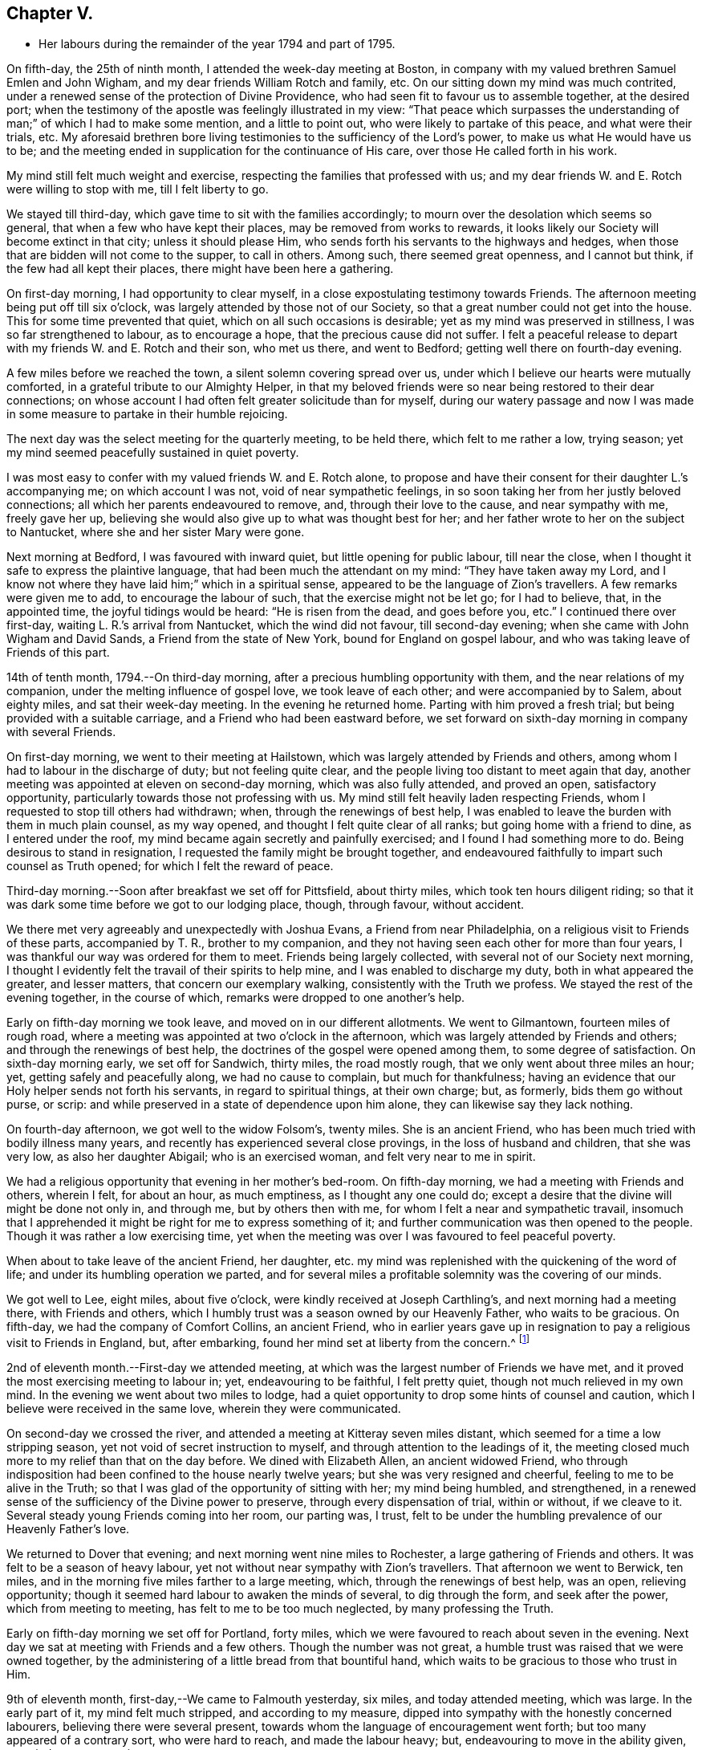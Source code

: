 == Chapter V.

[.chapter-synopsis]
* Her labours during the remainder of the year 1794 and part of 1795.

On fifth-day, the 25th of ninth month, I attended the week-day meeting at Boston,
in company with my valued brethren Samuel Emlen and John Wigham,
and my dear friends William Rotch and family, etc.
On our sitting down my mind was much contrited,
under a renewed sense of the protection of Divine Providence,
who had seen fit to favour us to assemble together, at the desired port;
when the testimony of the apostle was feelingly illustrated in my view:
"`That peace which surpasses the understanding
of man;`" of which I had to make some mention,
and a little to point out, who were likely to partake of this peace,
and what were their trials, etc.
My aforesaid brethren bore living testimonies to the sufficiency of the Lord`'s power,
to make us what He would have us to be;
and the meeting ended in supplication for the continuance of His care,
over those He called forth in his work.

My mind still felt much weight and exercise,
respecting the families that professed with us;
and my dear friends W. and E. Rotch were willing to stop with me,
till I felt liberty to go.

We stayed till third-day, which gave time to sit with the families accordingly;
to mourn over the desolation which seems so general,
that when a few who have kept their places, may be removed from works to rewards,
it looks likely our Society will become extinct in that city;
unless it should please Him, who sends forth his servants to the highways and hedges,
when those that are bidden will not come to the supper, to call in others.
Among such, there seemed great openness, and I cannot but think,
if the few had all kept their places, there might have been here a gathering.

On first-day morning, I had opportunity to clear myself,
in a close expostulating testimony towards Friends.
The afternoon meeting being put off till six o`'clock,
was largely attended by those not of our Society,
so that a great number could not get into the house.
This for some time prevented that quiet, which on all such occasions is desirable;
yet as my mind was preserved in stillness, I was so far strengthened to labour,
as to encourage a hope, that the precious cause did not suffer.
I felt a peaceful release to depart with my friends W. and E. Rotch and their son,
who met us there, and went to Bedford; getting well there on fourth-day evening.

A few miles before we reached the town, a silent solemn covering spread over us,
under which I believe our hearts were mutually comforted,
in a grateful tribute to our Almighty Helper,
in that my beloved friends were so near being restored to their dear connections;
on whose account I had often felt greater solicitude than for myself,
during our watery passage and now I was made in some
measure to partake in their humble rejoicing.

The next day was the select meeting for the quarterly meeting, to be held there,
which felt to me rather a low, trying season;
yet my mind seemed peacefully sustained in quiet poverty.

I was most easy to confer with my valued friends W. and E. Rotch alone,
to propose and have their consent for their daughter L.`'s accompanying me;
on which account I was not, void of near sympathetic feelings,
in so soon taking her from her justly beloved connections;
all which her parents endeavoured to remove, and, through their love to the cause,
and near sympathy with me, freely gave her up,
believing she would also give up to what was thought best for her;
and her father wrote to her on the subject to Nantucket,
where she and her sister Mary were gone.

Next morning at Bedford, I was favoured with inward quiet,
but little opening for public labour, till near the close,
when I thought it safe to express the plaintive language,
that had been much the attendant on my mind: "`They have taken away my Lord,
and I know not where they have laid him;`" which in a spiritual sense,
appeared to be the language of Zion`'s travellers.
A few remarks were given me to add, to encourage the labour of such,
that the exercise might not be let go; for I had to believe, that, in the appointed time,
the joyful tidings would be heard: "`He is risen from the dead, and goes before you,
etc.`"
I continued there over first-day, waiting L. R.`'s arrival from Nantucket,
which the wind did not favour, till second-day evening;
when she came with John Wigham and David Sands, a Friend from the state of New York,
bound for England on gospel labour, and who was taking leave of Friends of this part.

14th of tenth month, 1794.--On third-day morning,
after a precious humbling opportunity with them, and the near relations of my companion,
under the melting influence of gospel love, we took leave of each other;
and were accompanied by to Salem, about eighty miles, and sat their week-day meeting.
In the evening he returned home.
Parting with him proved a fresh trial; but being provided with a suitable carriage,
and a Friend who had been eastward before,
we set forward on sixth-day morning in company with several Friends.

On first-day morning, we went to their meeting at Hailstown,
which was largely attended by Friends and others,
among whom I had to labour in the discharge of duty; but not feeling quite clear,
and the people living too distant to meet again that day,
another meeting was appointed at eleven on second-day morning,
which was also fully attended, and proved an open, satisfactory opportunity,
particularly towards those not professing with us.
My mind still felt heavily laden respecting Friends,
whom I requested to stop till others had withdrawn; when,
through the renewings of best help,
I was enabled to leave the burden with them in much plain counsel, as my way opened,
and thought I felt quite clear of all ranks; but going home with a friend to dine,
as I entered under the roof, my mind became again secretly and painfully exercised;
and I found I had something more to do.
Being desirous to stand in resignation, I requested the family might be brought together,
and endeavoured faithfully to impart such counsel as Truth opened;
for which I felt the reward of peace.

Third-day morning.--Soon after breakfast we set off for Pittsfield, about thirty miles,
which took ten hours diligent riding;
so that it was dark some time before we got to our lodging place, though, through favour,
without accident.

We there met very agreeably and unexpectedly with Joshua Evans,
a Friend from near Philadelphia, on a religious visit to Friends of these parts,
accompanied by T. R., brother to my companion,
and they not having seen each other for more than four years,
I was thankful our way was ordered for them to meet.
Friends being largely collected, with several not of our Society next morning,
I thought I evidently felt the travail of their spirits to help mine,
and I was enabled to discharge my duty, both in what appeared the greater,
and lesser matters, that concern our exemplary walking,
consistently with the Truth we profess.
We stayed the rest of the evening together, in the course of which,
remarks were dropped to one another`'s help.

Early on fifth-day morning we took leave, and moved on in our different allotments.
We went to Gilmantown, fourteen miles of rough road,
where a meeting was appointed at two o`'clock in the afternoon,
which was largely attended by Friends and others; and through the renewings of best help,
the doctrines of the gospel were opened among them, to some degree of satisfaction.
On sixth-day morning early, we set off for Sandwich, thirty miles, the road mostly rough,
that we only went about three miles an hour; yet, getting safely and peacefully along,
we had no cause to complain, but much for thankfulness;
having an evidence that our Holy helper sends not forth his servants,
in regard to spiritual things, at their own charge; but, as formerly,
bids them go without purse, or scrip:
and while preserved in a state of dependence upon him alone,
they can likewise say they lack nothing.

On fourth-day afternoon, we got well to the widow Folsom`'s, twenty miles.
She is an ancient Friend, who has been much tried with bodily illness many years,
and recently has experienced several close provings, in the loss of husband and children,
that she was very low, as also her daughter Abigail; who is an exercised woman,
and felt very near to me in spirit.

We had a religious opportunity that evening in her mother`'s bed-room.
On fifth-day morning, we had a meeting with Friends and others, wherein I felt,
for about an hour, as much emptiness, as I thought any one could do;
except a desire that the divine will might be done not only in, and through me,
but by others then with me, for whom I felt a near and sympathetic travail,
insomuch that I apprehended it might be right for me to express something of it;
and further communication was then opened to the people.
Though it was rather a low exercising time,
yet when the meeting was over I was favoured to feel peaceful poverty.

When about to take leave of the ancient Friend, her daughter,
etc. my mind was replenished with the quickening of the word of life;
and under its humbling operation we parted,
and for several miles a profitable solemnity was the covering of our minds.

We got well to Lee, eight miles, about five o`'clock,
were kindly received at Joseph Carthling`'s, and next morning had a meeting there,
with Friends and others, which I humbly trust was a season owned by our Heavenly Father,
who waits to be gracious.
On fifth-day, we had the company of Comfort Collins, an ancient Friend,
who in earlier years gave up in resignation to
pay a religious visit to Friends in England,
but, after embarking, found her mind set at liberty from the concern.^
footnote:[It is related of Comfort Collins, that about the year 1760,
she embarked with Sarah Barney, of Nantucket,
to pay a religious visit to Friends in Europe.
When they had been a while at sea, she pleasantly told her companion,
she believed the will was taken for the deed.
"`How is that,`" said the Friend, "`we are now on our way.`"
"`No matter,`" replied Comfort, "`keep this to yourself and we shall see.`"
Soon after the vessel sprang a leak, the captain thought it best to return,
and they were set on shore.]

2nd of eleventh month.--First-day we attended meeting,
at which was the largest number of Friends we have met,
and it proved the most exercising meeting to labour in; yet, endeavouring to be faithful,
I felt pretty quiet, though not much relieved in my own mind.
In the evening we went about two miles to lodge,
had a quiet opportunity to drop some hints of counsel and caution,
which I believe were received in the same love, wherein they were communicated.

On second-day we crossed the river,
and attended a meeting at Kitteray seven miles distant,
which seemed for a time a low stripping season,
yet not void of secret instruction to myself,
and through attention to the leadings of it,
the meeting closed much more to my relief than that on the day before.
We dined with Elizabeth Allen, an ancient widowed Friend,
who through indisposition had been confined to the house nearly twelve years;
but she was very resigned and cheerful, feeling to me to be alive in the Truth;
so that I was glad of the opportunity of sitting with her; my mind being humbled,
and strengthened, in a renewed sense of the sufficiency of the Divine power to preserve,
through every dispensation of trial, within or without, if we cleave to it.
Several steady young Friends coming into her room, our parting was, I trust,
felt to be under the humbling prevalence of our Heavenly Father`'s love.

We returned to Dover that evening; and next morning went nine miles to Rochester,
a large gathering of Friends and others.
It was felt to be a season of heavy labour,
yet not without near sympathy with Zion`'s travellers.
That afternoon we went to Berwick, ten miles,
and in the morning five miles farther to a large meeting, which,
through the renewings of best help, was an open, relieving opportunity;
though it seemed hard labour to awaken the minds of several, to dig through the form,
and seek after the power, which from meeting to meeting,
has felt to me to be too much neglected, by many professing the Truth.

Early on fifth-day morning we set off for Portland, forty miles,
which we were favoured to reach about seven in the evening.
Next day we sat at meeting with Friends and a few others.
Though the number was not great, a humble trust was raised that we were owned together,
by the administering of a little bread from that bountiful hand,
which waits to be gracious to those who trust in Him.

9th of eleventh month, first-day,--We came to Falmouth yesterday, six miles,
and today attended meeting, which was large.
In the early part of it, my mind felt much stripped, and according to my measure,
dipped into sympathy with the honestly concerned labourers,
believing there were several present,
towards whom the language of encouragement went forth;
but too many appeared of a contrary sort, who were hard to reach,
and made the labour heavy; but, endeavouring to move in the ability given,
my mind was pretty quiet.

On consulting with Friends about our further movements,
several different ways being proposed, which I had not before heard mentioned,
I seemed a little confused, so that I could see no way,
but was instructed in the fresh remembrance of these expressions of Scripture:
"`In returning and rest shall you be saved;
in quietness and in confidence shall be your strength.`"

I was thankful and felt favoured with quietude,
the way opening again for our going as had been before proposed.
In the evening, several Friends being present, with John Winslow and his wife,
at whose house we lodged, under the covering of solemnity,
the acknowledgement of the royal Psalmist was impressively opened in my view:
"`Great peace have they that love your law,
etc.`" which I had to make mention of with some addition;
and trust it was a humbling season to most present.
Soon after my dear companion and I retired to bed,
fully satisfied our stopping there was right.

Second-day morning.--We set forward for Lymington, twenty miles;
dined at a Friend`'s house, who has lately joined the Society by convincement,
had a religious opportunity in the family; and then proceeded on our way,
but the road so extremely rough, it was dark before we arrived at Lewistown.
We had a meeting on fifth-day,
with a few members of our Society scattered in the wilderness, and several others.

Though they appeared a poor company indeed, as to the outward,
had a poor place to meet in, and it was a very cold snowy morning; yet divine compassion,
owning the opportunity, abundantly made up for all these trials.
In the afternoon we went to Green, twelve miles of very difficult road, among rocks,
wood and snow; the latter covering some deep sloughs we had to plunge through,
rendered it hazardous; but we were favoured to get safe;
and though our trials did not end with the journey,
were strengthened to bear them pretty cheerfully.

16th of eleventh month, first-day.--We rode two miles to meeting, through the woods,
and over a high mountain, but we met with no accident.
A few newly convinced Friends belonging to this meeting,
and a considerable number not of our Society also attended.
I felt much weight to attend my mind, and thought for about an hour,
no one there could feel more unfruitful than myself.
Then life seemed gently to move, I stood up,
and through steady attention to farther openings, and the renewings of best help,
it became an instructive opportunity.
In the evening, we had a sitting with a few of the Friends,
to whom I felt much love and sympathy, and a strong solicitude for their preservation,
under the direction of the holy Shepherd.

This was the first log-house in which we slept,
and so open that we could see the moon and stars.
Soon after sunrise on second-day morning, we resumed our woody travel.
The snow being about six inches deep, made the track difficult for some miles;
but the road becoming more open, we got fast along and reached Winthrop at ten o`'clock,
eighteen miles.

A meeting there in the evening, was a time of exercising labour.
On third-day we proceeded to Vassalborough, twenty miles.
The next day at their monthly meeting, my mind was humbled and renewedly strengthened,
under an undoubted evidence,
that the Father of the family had not forgotten to be gracious,
to his humble depending children.
I found it my duty to bear testimony thereunto,
and believe it was a time of consolation to some secretly tried minds in that place.

On fifth-day we went to Fairfield, sixteen miles,
and were kindly received at Harper Bowerman`'s, where we lodged,
and were comfortably accommodated; but in the night a great storm of wind arose,
with heavy rain, which beat upon us so that we had to rise,
and move our bed to another part of the room, but I don`'t know that we took any cold.
During the storm,
my mind was much dipped into sympathy with those on the
sea in grateful remembrance of our preservation,
when in a like situation.
We found on our return, trees both great and small, blown down across the road,
yet were favoured to meet with no accident.

23rd of eleventh month, first-day.--Public notice had been given of the meeting,
and many not of our Society attended.
Through the fresh extendings of best help, the doctrines of the gospel were opened,
and I trust well received by many.
At the close I requested a meeting in the afternoon,
particularly of the young people among Friends, which was fully attended by such,
and various others; and under the prevalence of our Heavenly Father`'s love,
there was I trust a renewed visitation to many tender minds then present.

On second-day morning before sunrise, we left our lodgings, crossed the river,
which was very full of ice, in a canoe,
and after about ten miles of very rough road through the woods, came to the Ponds,
where a few convinced Friends lived.
Many not of our Society attended the meeting appointed there,
and through the regard of our Heavenly Father,
who is pleased to visit his workmanship in the most remote corners,
it proved an open time to preach the gospel;
for which my soul desired to render the tribute of praise to Him,
the God of all grace and consolation, for his manifold mercies to the children of men.

We were favoured to get safe back to R. H.`'s,
who accompanied us in the evening to pay a visit to a woman Friend,
apparently in a declining state of health, with whom we had a religious opportunity;
encouraging to a humble confidence in the sufficiency of divine power,
to bring about his own blessed design,
in the administration of such dispensations as in his unerring wisdom he may see fit.

On sixth-day morning, we left Vassalborough, for Pownalborough, twenty-six miles,
part of it a very hilly rough road, yet got well to George Ramsdell`'s about five o`'clock,
the only Friend`'s family thereabouts,
with whom we had a religious opportunity that evening.

Before sunrise on seventh-day, we set forward for Bread Cove, thirty-eight miles.
We had a river to cross, the day also was very cold,
and great part of the road in the woods was so exceedingly difficult,
that sometimes we could not go more than two miles an hour.
This made it more trying to us than any day before; but Moses Sleeper from Vassalborough,
who was with us, and well acquainted with every track,
encouraged us to hope we should get safely along, which we did,
arriving at the Friend`'s house before dark, without any material accident.

The ground being hollow in many places, occasioned by the frost,
it broke under the hind feet of the horse I was upon, and threw him down;
I fell backwards on the ground, and John Robinson, the Friend before me,
on the other side; yet, through Divine favour,
neither we nor the beast received any hurt.

A meeting was appointed next day at two in the afternoon,
which was fully attended by those not of our Society; and after a season of stripping,
and poverty of spirit, a little life arose,
and though it was a time rather of labouring in, than preaching the gospel,
my mind was favoured to feel a peaceful release.

After meeting, a German being very desirous we should call at his house,
whose wife also appeared kindly disposed, we took some refreshment with them;
and some of their neighbours coming in sat down quietly with us.
In the renewings of gospel love, I had a few hints to communicate,
by way of encouragement to their minds, who felt to me to be seekers after Truth.
We then returned to our lodgings at Isaac Lincoln`'s,
who came into the Society by convincement, and is the only member of it there.
His wife and family were as kind to us as any Friends we had been with.
This being the farthest part of our travel eastward, we set forward on sixth-day morning,
and got to Arnold`'s ferry, thirty-eight miles.
On seventh-day as soon as we could see, we crossed it, and went to Bath, five miles,
where are a few convinced Friends, but no meeting is kept.

30th of eleventh month,
first-day.-- The meeting was fully attended by those of other societies,
and through the renewings of best help, was in some degree a satisfactory opportunity,
but I believe would have been more so,
if the slow gathering of the people had not interrupted silent worship.

Third-day.--We visited a Friend who appeared to be drawing near the solemn close of life,
likely to leave a wife, and flock of young children;
yet his mind seemed preserved in much quietude,
and ours were drawn into near sympathy with them: I was glad we went.
In the evening Friends came from various parts to attend the quarterly meeting,
among whom was David Sands,
who about ten years ago spent much time in this eastern country,
and was made instrumental in the divine hand,
to convince many of the inhabitants of the principle of Truth;
and though then under extreme outward difficulties and trial,
it appeared rather a time of rejoicing, that Truth gained ground; but,
in the course of this journey, his soul has been made sorrowful,
which he expressed in much brokenness; finding many have left their first love,
and others settled down, more in the form than in the power, of pure undefiled religion.
His sense of these things, was somewhat encouraging to me,
having secretly mourned from place to place, under the feeling thereof.
The number of professors among us is very considerable in these parts:
the yearly meeting had given liberty for the quarterly meeting to be divided,
and low as things seemed, it appeared to be the pointing of best wisdom;
and through renewed condescension,
I hope proved a time of close searching to many on their own accounts,
as well as through the line of ministry;
uniting to strengthen a solemn inquiry into the state of our minds, in a general manner,
and whether we are grateful receivers of the manifold mercies of our Heavenly Father.
I trust it was a season that will not soon be forgotten.

The several meetings held three days,
and from and to our lodgings took eighteen miles riding.
On seventh-day morning, we took a tender leave of the family we had lodged with,
and in company with many Friends, returned to Falmouth twenty-eight miles.

First-day, 7th of twelfth month.--We went to Portland.
When there before, I felt my mind secretly touched with gospel love to the inhabitants,
which increased so that I requested a religious opportunity.
It was held in the town-hall, and more fully attended than I had expected,
supposing many would be strict in going to their own places of worship on that day.
Help being near to open counsel, the opportunity appeared satisfactory to Friends,
and a humble trust was revived in my own mind, that the cause did not suffer.
At the close of this meeting there was much inquiry,
if there would not be another in the evening;
but I was thankful to feel peacefully released;
and having but just time to get to the quarterly meeting at Dover,
we proceeded sixteen miles that evening.
We were accompanied by Jacob Mott, Joseph Harris, and +++______+++,
who were part of a committee, appointed by the yearly meeting,
to sit with Friends in these parts,
and to feel with them respecting the division of their quarterly meeting.

On second-day, we went to Paul Rogers`'s, twenty three miles;
and on third-day in our way to Dover,
breakfasted with our valued friend Mehetabel Jenkins, who, some years ago,
paid a religious visit to Friends in Europe.

On fourth-day we attended the select quarterly meeting for Dover,
where I again met our valued friend David Sands,
who had the most close searching labour in the line of gospel ministry, I ever witnessed;
yet the evidence of Truth left no doubt there was cause for it;
and it greatly tended to relieve my mind from a load of secret exercise,
that had attended it from place to place.
In the quarterly meeting at large, attended by Friends and others,
there seemed but little channel for communication, though I felt much exercise of spirit;
and a sentiment was revived, that the more select our meetings for worship are kept,
previous to those for discipline, the more the way is open,
to point out the situation of things among ourselves;
and it felt to me to be obstructed at that season.

When separated, my mind was dipped into sympathy with women Friends,
and made willing to encourage and instruct them, as far as lay in my power;
for though their number was considerable,
and there were several well-minded Friends present;
yet there seemed little exertion for right order
in transacting the affairs of the church.
Meeting was adjourned to next day, when David Sands was engaged to come in,
and bear a lively testimony to the state of things,
so entirely corresponding with my feelings, that I could say in truth,
he was indeed a fellow-helper in the Lord.
Parting with many Friends in much tenderness, we returned to our lodgings,
where several were collected; further religious labour opened,
and our minds were preserved under profitable exercise, till we retired to rest.

Seventh-day morning.--We went early to breakfast with a Friend`'s family,
one mile and a half distant from where we had lodged before;
for I apprehended a little debt was left unpaid; and best help being renewed,
I believe it will be safe to say, it was a humbling, satisfactory opportunity.
Returning to our lodgings, we found David Sands and several others.
Under the influence of our Heavenly Father`'s love, we had a solemn parting,
likely to be a final one to several; but if, as was expressed,
we are favoured to keep our habitations in the Truth,
so as to meet in an enduring inheritance, all will be well,
and the pain of separation be felt no more.
Dear +++______+++, having the care of us, we proceeded to Seabrook, twenty-four miles.

14th of twelfth month, first-day.--Attended meeting,
a large gathering of Friends and others.
My mind being stripped of all former clothing for religious labour,
the prospect of sitting among them was humbling.
Early did I feel there were dark, opposing spirits in the meeting;
but patiently seeking for the renewings of holy help,
my mind became raised above all fear, within or without,
and I humbly trust counsel was opened,
and strength afforded to communicate it to the people in the wisdom of Truth.
The meeting was quiet, and ended under a solemn covering.

After an opportunity among a few Friends at our lodgings,
wherein encouragement was handed to the faithful labourers,
we went to Amesbury seven miles; the next day we had a meeting at Newtown, seven miles,
fully attended, but long in gathering; which made the labour more exercising;
yet it concluded to some relief and satisfaction.
We dined with a Friend who had lately lost her husband, to whom and a few other Friends,
religious labour was extended.
Parting in tenderness, we returned to Amesbury, seven miles,
had a meeting there on third-day, a time of close labour,
being dipped into several states, yet relievingly so,
and my mind was favoured to feel quiet poverty.

We went eight miles to breakfast on fourth-day morning, to a family,
part of whom had deviated much from the principle of Truth:
some solemn warnings went forth; also the language of encouragement,
to such as had not departed from the faith.
We returned two miles to meeting, which was a trying season indeed;
but little relief was obtained in either silent or public labour.
We got that evening to Salem, twenty-four miles;
and next morning a meeting with Friends tended more to relief, than a similar one,
in our going eastward.
At the close,
I felt an impression to have one for those not of our Society in the evening,
which was fully attended, and through divine regard, proved an open satisfactory time.
On sixth-day we went to Lynn, seven miles.

21st of twelfth month,
first-day.--We attended the largest particular meeting we had been at during the journey;
a time of close searching labour among some superficial professors,
who thought more highly of themselves than they ought to think;
but encouragement and consolation flowed freely to the humble depending children,
among whom there is a considerable number of hopeful young people.

In the evening we stepped into several Friends`' families,
where further religious labour opened;
also a tender salutation at our lodgings before we parted.
On second-day we called to visit a Friend who was ill, in our way to Boston,
twelve miles, where a meeting was appointed in the evening, for the black people,
which was fully attended by them and many others.
The silence was remarkably solemn;
my mind was humbled in thankfulness to the blessed Author of all good,
that the bonds of that oppressed people, the enslaved Africans,
are in those parts so fully broken: they have now equal liberty with others.
Tender counsel and caution were opened,
and a grateful sense thereof was expressed at the close, by several of them,
who came to take leave of me.

On third-day morning we proceeded to Pembroke, twenty-five miles;
next day we attended the week-day meeting, which having sat the usual time in silence,
I felt liberty to express my expectation that it would have concluded so;
but a few remarks opened of counsel and encouragement, to Friends then present,
some of whom, I believed to be sincerely exercised members in the church;
with whom I felt near sympathy; the pure life appeared to me much oppressed by others.
Rode six miles before, and seventeen after meeting, on our way to Bedford,
and lodged at an inn.
We rose early, and got to a meeting at Longplain, fifteen miles;
afterwards visited a widowed Friend and her children,
who were detained at home with sickness; and had a tendering satisfactory opportunity.

On fourth-day we reached Bedford, and found the relatives of my dear companions,
generally favoured with health; my own mind being covered with peaceful quiet,
claimed renewed thankfulness to the great Preserver, who had mercifully cared for us,
both in perils by sea, and in the wilderness.
I here met my beloved friend Rebecca Wright from New Jersey,
with whom I had travelled nearly three years in England, in her gospel labours.
Our now meeting again at so great a distance, was attended with humbling,
but I trust not unprofitable feelings.

28th of twelfth month,
first-day.--Having had previous apprehensions of
visiting the families of Friends belonging to Bedford,
I mentioned it at the close of the morning meeting; and it being united with,
James Davis, a minister in good unity, was free to accompany me;
as was also dear Rebecca Wright.
We sat in two families that evening; and by that day week got through the whole,
in number nearly fifty.
Through the extension of divine regard, my mind felt peacefully relieved;
and after returning to our lodging, our valued friend and helper, James Davis,
was drawn forth in solemn supplication,
and grateful acknowledgement to our Heavenly Father.

6th of first month, 1795.--On third-day morning, James Davis, Rebecca Wright, and myself,
with two other Friends, went to attend a quarterly meeting for Rhode Island,
held at Somerset, near Swansea.
The select meeting began at eleven next morning, which felt to me a low season,
as did the succeeding meetings; for though largely attended by numbers,
the life of Truth seemed in an oppressed state from various causes;
some of which appeared very conspicuous,
and were well observed by my valued friend and brother in gospel fellowship, John Wigham,
whom we met there, and who had visited many of the families belonging thereto.

This being the quarterly meeting to which our truly valued friend, Job Scott, belonged,
the account from Friends in Ireland of the close of his gospel labours,
and removal from works to rewards, was read therein.
I was secretly ready to marvel,
that the revival of his memory seemed so little to affect me,
when I recollected what a struggle my very nature suffered, in my own habitation,
when I heard of his death; but being at this time dipped into a mournful sense,
of what such deeply exercised travellers have to pass through in their pilgrimage here,
I was ready to congratulate his peaceful release;
having no doubt of his being numbered among those who die in the Lord,
and enter into his rest.

On our return to Bedford, I found letters from my endeared friends W. and E. Rotch,
who were anxiously expecting us at Nantucket;
the season of the year being much farther advanced, than usually admits of navigation;
but the mildness of it had remarkably favoured our getting along hitherto.
For this, and every other mark of divine regard in things spiritual and temporal,
my soul humbly craves to be preserved in a reverent, thankful sense.

11th of first month, first-day.
Was favoured to sit two open meetings with Friends, and one appointed in the evening,
for those who had frequently attended our religious meetings,
yet not joined in membership.
Many others of several descriptions came in.
The opportunity was owned by divine regard;
and strength was renewed to labour among them; after which,
my mind was fully at liberty to leave Friends here for the present.

On the 14th, parting with the family of +++_______+++ and other Friends, in much nearness,
Rebecca Wright, L. R. and myself, sailed for Nantucket, sixty miles,
about nine in the morning,
and made two-thirds of our passage in little more than four hours; when the wind changed,
so that, with frequent tacking, it was midnight before we reached.
The night being very dark, it required great care and skill in the captain,
to escape the rocks and sands; but our minds were preserved in much quiet,
and we had cause to esteem it a favour from kind providence that we got safe;
for before morning a heavy storm came on.
Our endeared friends W. and E. Rotch had been anxious for our arrival,
and were much relieved by it.

Next morning R. Wright being unwell, I went to their week-day meeting without her,
and though small, by reason of the continuation of the storm, I was glad I was there;
feeling a peaceful evidence that I was in my place,
and come in the right time to the island.

On first-day following, about the close of the meeting,
I informed Friends of my prospect of a religious visit to their families;
but knowing my valued fellow-labourer John Wigham had felt the like impression,
I was most easy to wait till I could hear from him;
which contrary winds prevented for nearly two weeks,
during which time I sat nine meetings,
and was in some of them rather more opened in public labour than usual,
when such a prospect has been before me; but beginning to feel my prospect very heavy,
and my faith ready to fail respecting J. Wigham`'s coming,
and Rebecca Wright apprehending she was not called to that labour,
and that her health was unequal to it,
I told her I believed I must be resigned to enter into it alone.
I tried to keep quiet, and John Wigham came by the first packet in two days.
We began the family visit, accompanied by our friend William Rotch;
R+++.+++ M. right also going with us to a few families,
and my valued friend E. Rotch or uniting therein; as it always has been my desire,
to have in company a Friend or two belonging to the meeting,
that were ensamples to the flock.

In the south meeting were about two hundred and twenty families.
We then went to the north meeting, accompanied by Jethro Mitchell, and Sarah Barney,
two valuable Friends in the station of elders.
In that meeting, were about one hundred and thirteen families.
Feeling clear of Friends, my mind was turned to those not of our own Society,
and we had a public meeting on first-day afternoon, which was a time of close labour;
the minds of the people appearing, in a general way,
much strangers to the principle of Truth in themselves;
yet through merciful regard I was somewhat relieved by the opportunity.
We also attended the select and both monthly meetings, previous to the quarterly meeting,
and had a public one appointed at the south meetinghouse,
for those in the seafaring line, (of whom there is a great number) and the black people.
Through divine regard it proved an open, satisfactory opportunity.
My mind now felt fully at liberty to leave the island, but the wind being contrary,
we stayed over first-day, which was not unpleasant; for I was glad to feel,
the more I was among Friends, the more I loved them.

That evening we had an opportunity of sitting
with a widowed Friend and her surviving children,
who had that day buried her eldest daughter, a very comely young woman, who,
about eleven months before, contrary to her mother`'s and friends`' advice,
had gone out in marriage with one not of our Society.
When so ill that her dissolution appeared near, she requested to see me,
if I was free to go.
My dear friend E. Rotch accompanying me, we went, and sat by her;
an affecting time indeed it was; her near relations were in great distress,
and her own was almost insupportable, begging earnestly in a plaintive language,
that seemed almost to pierce my soul, for a little longer time,
that she might be favoured to feel a hope of reconciliation to the Almighty,
and to her friends; saying, she was afraid she had been deceived,
in thinking she had a right to choose for herself, in the step she had taken.

I could say very little, but recommended to her and those about her,
as much stillness and inward retirement as they could attain,
and to seek the Father and fountain of all sure mercies;
feeling little or no evidence respecting her life or death,
acceptance or rejection by the Lord; yet I expressed a hope,
that a little longer time would be given,
remembering the compassion of Christ to the thief on the cross.
This proved to be the case; during which time,
my mind was brought under an unusual travail, both by day and night, on her account.

When I went to see her again, she lay very quiet, though in great bodily pain,
and seemed to have a ray of hope; saying, all she could endure while she lived,
she desired to bear with patience,
if her time might be lengthened until her peace was more fully made.
While sitting with her, I was not afraid to believe, or mention, the evidence vouchsafed,
that there was mercy for her with the Lord; at which she seemed much tendered.

On seeing her again, she had in the interim undergone much painful conflict;
and going in with L. R. a few hours before her close,
one of her sisters thought her in a quiet sleep, but on going to her,
I found it was the sleep of death, which took place in about three hours.
Nothing that could be said would then affect her,
but a passage of Scripture rising again with life, which had opened livingly in my view,
when sitting by her on a former visit, though not then to make mention of,
I believed I was now commissioned to drop it: "`Comfort you,
comfort you my people,`" etc.; for I had a firm belief,
"`her warfare`" was "`accomplished,`" which was matter of much
consolation to her afflicted mother and relatives;
yet I had strongly to recommend to the younger part of the family,
that the deeply affecting, and instructive lesson, might not be forgotten,
but remembered like "`the wormwood and the gall`" to the humbling of their souls,
which I thankfully hope will be the case with some of them at least.

My endeared friend Rebecca Wright, stayed seven weeks with me,
under the bonds of near uniting love; and when she was at liberty to return home,
at the time of parting, was drawn forth in solemn supplication,
for the preservation of those she left behind; particularly for the family we were in,
and for us who were sojourners in a strange land.

24th of third month.
On third-day, after an affecting parting with some of my dear friends,
we left the island, in company with John Wigham and several other Friends,
to attend the quarterly meeting at Sandwich,
and after a fine passage of four hours and a quarter, landed at Woodshole, forty miles,
where our carriage was sent from Bedford.
With dear L. R. we went to a meeting appointed at Falmouth, her dear father,
attending us, not only taking care of driving the wagon, but being like Urbane,
"`a fellow helper in the Lord.`"
Many not of our Society attended, and through the renewing of best help,
it was an open satisfactory opportunity.
In the afternoon we rode fifteen miles to Sandwich.

On sixth-day, the select quarterly meeting was held to some degree of satisfaction,
mostly composed of aged Friends.
I was afresh confirmed in what I felt,
in the first select meeting I sat with Friends here, that those meetings suffer loss,
by Friends not enough looking at the right anointing, and qualification in individuals,
to bring such forward, before so far advanced in years, when they might be more lively,
and fit for religious usefulness.
The weather was remarkably fine on our coming to this place,
and the sun shone very bright in the evening, yet before morning a great fall of snow,
drifted by the violence of the wind,
rendered it almost impracticable to get to the meetinghouse; that only a few met,
and adjourned the quarterly meeting till seventh-day,
which was then attended with difficulty,
and many that lodged at a distance did not get to it; yet the business was got through.

29th of third month.
On first-day was a large public meeting,
in which several Friends had to labour in the gospel, but not an open,
or relieving time to me.
We went that evening with Joseph Cloud and John Wigham, a few miles towards Barnstable,
where a public meeting was held next day in the courthouse, wherein J. Wigham,
whose mind was impressed with the concern, had to preach the gospel.

After dining at an inn we went to a little fishing place, called Bass river,
and had a meeting there that evening, in which my valued brethren,
Joseph Cloud and John Wigham had an open time in gospel labour.
Next morning we went five miles to a meeting at Yarmouth,
which was attended by Friends and others, and was a relieving opportunity to my mind;
in the afternoon to Scorton ten miles; next day to Paul Wing`'s,
where we had a religious sitting in the evening.
Encouragement was handed to those that love Truth,
of which number were several both of the younger and elder rank:
their children appear to be hopeful plants.

At Longplain monthly meeting on sixth-day,
an acknowledgement was presented from a Friend,
who for many years (before the American war) had stood in the station of a minister, but,
through unwatchfulness at that time, giving way to a party spirit,
got disunited from Friends, and several others with him,
who had kept up a separate meeting; but now, in his advanced age,
he appeared uneasy with the practice, condemned the cause,
and earnestly entreated Friends to receive him into membership, which, from my feelings,
I was willing to hope would be complied with.
That evening we went to New Bedford, ten miles,
to which place the prospect of returning has always looked pleasant,
since my first going there;
and I believe mutually so to my beloved friends in that place.

5th of fourth month, first-day.--The forenoon meeting was to me a humbling,
relieving opportunity: my heart was enlarged and my tongue loosened to preach the gospel,
that I could truly acknowledge times and seasons were in the hand of the Lord;
remembering several, in which I had sat among Friends there,
when the heavens seemed as brass, and the earth as iron.
In the evening, we had a meeting at Acushnet, head of Bedford river,
which I felt liberty to have appointed at three o`'clock,
at which time the Presbyterian meeting was gathering, about a stone`'s cast from ours.
I rather expected we should have a small company; but,
as that had appeared the right time, I felt easy.
Contrary to apprehension the house was soon filled, and when settled,
I felt gospel authority to stand up, and had an open relieving time.
My valued friend W. Rotch, his son and wife, and several others in company,
returned to Bedford in the evening.

On third-day we went to Newtown, five miles, where was a large meeting of professors,
and a few not of our Society.
A painful sense of lukewarmness and formality, caused heavy labour indeed;
which was not very different next day at Aponaganset, six miles.
We went that evening to Acoaxet, ten miles; and on fifth-day morning,
had a meeting there, largely attended, and rather an Open time;
as was also one in the afternoon at Center.
On sixth-day at Little Compton, the meetinghouse was very open and cold,
and the people long in gathering; yet I trust it was not an unprofitable meeting.
After dinner we went six miles to Seconet, and on seventh-day to Tiverton fourteen miles.

12th of fourth month, first-day.
We had two meetings, attended by a solid number not of our religious Society,
which were pretty satisfactory.
Though the life of Truth, with regard to Friends, appeared to me very low;
yet I felt much sympathy with the few concerned to walk consistently therewith.

On second-day a meeting was appointed at Swansea, at three o`'clock.
We had a pleasant time for crossing the ferry, but soon after a heavy storm came on,
and continued without intermission.
Friends living distant I hardly expected many would gather,
and being oppressed with a sick headache, I almost doubted being able to sit the meeting,
yet was most easy to go, and it was largely attended.
After painful conflict of body and mind,
I was strengthened beyond expectation in the discharge of duty;
that I felt a peaceful quiet, and my head much relieved from pain.
On third-day morning we had a meeting at Freetown.
In the afternoon we went to Mansfield, twenty miles; part of it bad road,
and it was nearly dark when we reached our lodging at a dirty inn.

On fourth-day morning, we went to Foxberry, three miles,
at which place are a few who appear under convincement.
A meeting at eleven, was attended by many more than we expected,
and my mind was brought under great weight,
it being the first meeting of Friends held there; but, through divine regard,
it was in some degree a satisfactory opportunity.

That afternoon we reached Providence.
Our valued friend Moses Brown met us on the road, and we lodged at his house.
Their meeting on fifth-day, was to me a strengthening time in silent waiting.
Towards the close I had just to tell Friends, that I had had a good meeting.
In the afternoon, called on some Friends who were indisposed,
and in the evening returned to our lodgings, about a mile from the town,
where we stayed to give time for appointing a meeting at Smithfield on seventh-day,
where M. Brown and his wife accompanied us, also to Woonsoaket.

19th of fourth month,
first-day.--A large open meeting at Woonsoaket with Friends and others.
In the afternoon went to Elisha Thornton`'s,
to see the children of our late valued friend Job Scott,
with whom we had a tendering opportunity.
On second-day we had a meeting at Mendham, a time of close labour;
went that evening to Northbridge, and had a pretty open meeting there next day;
from there to Leicester, called twenty-one miles, which appeared very long,
from the roughness of the road.
We had a meeting there on fourth-day;
in which the necessity of looking beyond man for help, in our religious progress,
was deeply impressed on my mind; which it seemed right to communicate.
In the afternoon we called on several Friends who, living distant,
do not often see Friends but at meeting.

On fifth-day morning we set off for Orange, thirty-five miles,
but the roads were so rough and hilly we stopped a little short at an inn,
where we were agreeably accommodated;
our guide going forward to get a meeting appointed on sixth-day morning.
Many people attended; but it being a newly settled meeting,
and containing only three members of our Society, my mind feeling very low and stripped,
was brought under much inward exercise, lest the cause should suffer; but,
through merciful regard, I hope it did not; and I had to believe,
the visitation of Truth was offered to many present.
In the afternoon we had a continuation of very rough hilly road to Richmond.

26th of fourth month, first-day.
A rainy morning, and considering the distant situations of Friends,
the meeting was pretty fully attended.
It was a season of close heavy labour,
yet encouraging to those who desire to keep their habitations in the Truth.
My own feelings are frequently so discouraging,
that I can scarcely hope any good has been done; but leaving this to Him,
whose ways are all wisdom, and his counsel a great deep,
I find it safest to endeavour to be honest;
and I trust am made thankful when favoured to feel a peaceful release thereby.
This was the case at this place;
also in collecting several young people that were about the house we lodged at,
in the evening, who I thought stood in great need of help;
and I felt stirred up to cast in my mite, in this resignation I had the reward of peace.

This was the last meeting northward, excepting one ninety miles distant,
which I then felt liberty to leave; and on second-day morning,
was made glad we could turn our faces southward.
The roads still very rocky and difficult, but I was favoured to feel a quietude,
that overbalanced outward trials; under which I was led to visit in spirit,
my dear friends and near connections in my native land; with renewed desires,
that the blessing of preservation may be so witnessed, that, if spared to meet again,
we may be enabled to rejoice in the Lord, and joy in the God of our salvation.

This was a very wet day, and the rain beat directly into our carriage, that,
after riding twenty-eight miles, we stopped at an inn to lodge.
Next day we rode to Bolton, where, on fourth-day, we had a pretty satisfactory meeting.

In the afternoon we went to Grafton, nineteen miles,
and called in the way to see a Friend that was poorly; next day to Uxbridge;
stayed the monthly meeting on sixth-day, largely attended by Friends and others,
a time of close searching labour among those of our own Society,
and strength was given to open the doctrines of
the gospel to those not professing with us.
On seventh-day we had a meeting at Douglas.

3rd of fifth month,
first-day.--At Gloucester I was led nearly to sympathize with Zion`'s travellers,
and remind the lukewarm of their dangerous state.
After meeting we went with a Friend a few miles to dine,
had a religious opportunity with several Friends collected there,
and in the evening rode to Smithfield,
where on second-day morning we had a large open meeting,
many not professing with us attending.

On third-day a meeting at Foston was in like manner favoured.
Here our valued friend Moses Brown met us.
On fourth-day we had a meeting at Scituate, a quiet solid opportunity.
Before the close, I had a few remarks to make in public testimony.
That evening we went to Cranston.
At meeting there next day,
my mind was dipped into sympathy with some exercised travellers;
and I likewise endeavoured to awaken the lukewarm and inconsiderate.

Here Moses Brown`'s wife and son also met us, with whom we returned that evening,
and were glad to rest on sixth-day; the weather being hot and sultry,
I felt relaxed and faint.
On seventh-day, a gentle breeze made it more pleasant:
we went a few miles to see the near relatives of our much beloved friend Job Scott,
who was mostly the subject of our conversation; and in reading some of his remarks,
solemnity was the attendant of our minds; that it was a satisfactory visit.

10th of fifth month, first-day.--Sat three meetings at Providence,
and may in humble gratitude acknowledge, the evening crowned the day,
though not so fully attended by people of other societies as was expected.

Second-day morning.
Very heavy rain, yet it seemed best to proceed on our way,
as a meeting was appointed at three that afternoon at Greenwich.
The meeting was largely attended both by Friends and others;
my mind soon became secretly exercised, and the more I bowed under it,
the more I found the way closed up from public labour.
After sitting about an hour and a half,
I felt liberty to say I was free to sit a meeting in the courthouse at Greenwich,
if spared till ten next morning, when their company would be acceptable;
but should take it kind if they would then withdraw,
and leave the members of our Society.
To these, after a short pause, I was helped to relieve my own mind.
The public meeting next morning was large and satisfactory.

After dinner we proceeded to Wickford, nine miles,
where a meeting appointed at the third hour, was largely attended;
and great willingness manifested in the people, as in all other places,
to hear the gospel preached;
but too few are willing to become the disciples of our blessed Lord,
by taking up their cross in the denial of self.

We had a long ride that evening to South Kingston, very foggy,
and quite dark before we reached the Friend`'s house.
The road was so bad, that when we went over a part of it again next morning,
it was marvellous in my eyes that the carriage had not been overturned;
which raised in us grateful acknowledgements.

We attended the Back meeting, which, though small, was in some degree satisfactory.
That afternoon went a few miles through the woods to see a Friend very ill in a decline,
though as to years in the bloom of life.
She was married and had one child: we had a tendering opportunity with her.
On sixth-day, at Hopkinton, we had a large meeting,
in which my way was opened to deal plainly and honestly with the professors of Truth,
among their neighbours; feeling my mind strengthened in hope, there were a few preserved,
walking consistently with our high and holy profession.

We stayed that evening at a Friend`'s house,
who had been a physician of considerable account, and of a lively disposition;
but for sometime had lost the noble faculty of reason,
and was reduced to the capacity of a child; his words and actions very innocent.
It was more humbling than painful to be with him,
proving how little as men and creatures, we can either procure or prevent.

17th of fifth month, first-day.--We had a very large meeting at South Kingston,
of most descriptions of people, among whom I humbly trust the gospel was preached,
and the nature and spirituality of the pure principle +++[+++the
immediate manifestation of the Holy Spirit to the mind of man]
set forth, as professed by us,
in a manner distinguished from those of other religious societies;
how it would guard and influence such as walked consistently with it:
and what those were, who only made a profession of it.
My mind was humbled under a thankful sense of our Heavenly Father`'s regard,
towards the mixed multitude.
It was near two o`'clock when this meeting ended,
and we had another appointed to begin at five that evening, nine miles distant,
three of them by water.
We had some detention at the ferry, and could not get our carriage over then;
but we went forward on horseback, and reached the meeting in due season at Canonicut,
and found the time more suitable than next morning would have been,
as Friends were invited to attend a burial at a distance.
It is not customary to have a meeting on such occasions,
except at the house of the deceased.
I felt a liberty to attend this sitting, which was a quiet opportunity;
nothing was handed about to the company.
This I could not help wishing might become generally the case in our country.

We did not go to the burying ground, but called on a sick Friend;
and in the evening crossed a ferry to Newport on Rhode Island,
accompanied by John Hadwen, his son and daughter, at whose house we lodged.
We had rather a tossing passage, but were favoured to land safe.

On third-day evening we went to Portsmouth.
Their meeting on fourth-day, was a time of close searching labour,
yet attended with encouragement to the sincere-hearted.
We returned to Newport in the evening, calling on our way to visit a Friend confined,
with whom we had a satisfactory opportunity; her mind appearing in a quiet,
resigned state.

24th of fifth month, first-day.
We sat both meetings at Newport.
I was engaged in further labour, yet not fully relieved;
but having a prospect of being there again,
I was entirely at liberty to leave on second-day morning,
and returned to Bedford with our kind attendant W. R. Jr.
who had been with us six weeks.
Going again to his house, was in some degree like returning home,
where we met with a most affectionate reception even from the little children,
who feel very near to me; and these circumstances make a little respite from travelling,
I trust in the liberty of Truth, a quiet enjoyment.

31st of fifth month, first-day.
At Bedford.
During my stay here we visited several Friends to my satisfaction,
being favoured to feel the renewings of best love flow towards them,
particularly to my ancient and honoured friend Mary Rodman,
who was in a declining state of health, and at times much tried in mind,
when the beloved of her soul saw fit to withdraw
the sensible feeling of his life giving presence;
yet there is no cause to doubt His arm being underneath, to support,
and take into his own keeping, till the time of bodily conflict is over.

My valued friend William Rotch, being under appointment with another Friend,
Jeremiah Austin, an elder, to attend the monthly meeting at Pembroke,
I was free to accompany them, also to another at Longplain.
On our return we met with dear Samuel Smith from Philadelphia,
in whose company I had been both in England and Ireland;
that it was cause of rejoicing to meet him again,
and to feel unity and near fellowship with his spirit and gospel labours.

We came to Bedford, and stayed first-day, 7th of sixth month.
On second-day, I went with him to Aponaganset,
which more clearly opened my way to leave Friends, than on my former visit.
On third-day morning, I left Bedford, and accompanied by William Rotch and his wife,
went to attend the yearly meeting for New England, held on Rhode Island.
At a tavern on the way,
we had the satisfaction of meeting my endeared fellow-labourers from England,
Deborah Darby and Rebecca Young,
which I believe was felt to be a solemnly affecting season to us, and others present.
Silence ensued for a considerable time; and much contrition spread among us;
that I have scarcely known the like.
What most deeply impressed my own feelings, was the renewed humbling sense,
that we poor females were found worthy of being
commissioned with such embassies to a distant land,
and to become fellow sufferers in the bonds of the gospel.
In our united labours through the various sittings of the yearly meeting,
the strength of Israel being our hope, we were rendered a comfort to one another,
and made at seasons a little joyful in the house of prayer,
in near and dear fellowship with the living members of the church,
in every rank of the family.

14th of sixth month, first-day evening.
We sat a meeting appointed for the black people,
which was largely attended by them and proved satisfactory.

On third-day evening, we again parted under the renewed,
humbling influence of our Heavenly Father`'s love,
proceeding in our different allotments of labour in the vineyard.
My valued friend John Wigham and others, eastward in New England;
my dear companion and self, parting with her near relations at Portsmouth,
proceeded through Connecticut towards New York,
where of late time there is great openness in the people towards Friends,
especially about Hartford; in the neighbourhood of which we had,
on the 21st of sixth month, first-day morning,
a satisfactory meeting among some who had requested to
be joined in membership with our religious Society;
and in the evening a public one held in the courthouse,
which also tended to some relief,
and was the closing religious opportunity in New England,
before proceeding to the southern states.
Much solicitude was expressed by the people that we should stay and have more meetings,
but I was pressed in spirit to journey forward.
Sitting the week-day meeting at Mamaroneck in our way, we arrived safe at New York,
on seventh-day evening, and were kindly received by John Murray,
brother to my valued friend Lindley Murray, who has resided some years near York,
in England.

28th of sixth month, 1795.
First-day.
At both meetings; we also attended the select monthly meeting, and that for discipline.
We went to see several Friends;
but the time did not appear to be come for much
communication in the line of gospel labour;
and I felt entire resignation thus to pass through their borders,
expecting if life and health permit, to return there again.
We left this city for Philadelphia.

On our way we went to Nathan Wright`'s,
whose valuable wife I had travelled with in England as before mentioned.
We reached safely next evening about five.
Our valued friends Samuel Emlen and Rebecca Jones, were much our acceptable companions,
both in meetings, and at many Friends`' houses; but my way, as at New York,
was rather closed from much gospel communication, except in one or two meetings.
We visited Hannah Pemberton, widow of our late justly endeared friend John Pemberton,
whose meek exemplary life closed at Parrmont, in Germany,
where his lot had been cast in gospel mission.

After stopping eight days in the city, we proceeded on second-day morning,
13th of seventh month, and got that evening to George Valentine`'s,
son of Robert Valentine, who was a noble warrior in the cause of Truth,
and left many seals of his ministry in his travels in Europe.
On third-day we had a meeting at Downingstown, held in a malt house,
there being no settled meeting in that place.
It was largely attended by Friends and others; and a humble trust was raised,
that the Father of mercies owned us, by the breaking of bread.

Several Friends who had come with us from the city, returned from this place,
P+++.+++ B. son-in-law to Elizabeth Drinker, on hearing we were likely to lack an attendant,
felt his mind impressed with a desire to accompany us,
which his friends and connections uniting in, he continued with us.
We took the meetings at Sadsbury, Lampeter, Lancaster, and Wright`'s Ferry,
in all which we were favoured with a renewal of strength in the discharge of duty.
We crossed the river Susquehanna, to Yorktown.

19th of seventh month, first-day.
The morning meeting was a time of close searching labour, among those of our own Society.
The evening meeting was fully attended, an open satisfactory opportunity.
This week attended the meetings at Newberry, Warrington, Huntingdon, and Monallin:
the weather so extremely warm, my frame felt at times exceedingly debilitated; yet,
through divine regard, strength was renewed in the needful time,
so as to feel a peaceful release, though through close searching labour.

26th of seventh month, first-day.
We attended meeting at Pipe-creek, in Virginia,
which was a time of close labour to the different states of the people.
Through divine assistance, a peaceful acquittance was gained thereby,
and my spirit was united to a small number who are exercised for the welfare of Zion.
A meeting that evening at Bush creek, a large mixed gathering,
proved a time of heavy labour, many appearing hard to reach;
but towards the close a little ground seemed gained.

Next day crossed the rivers Monoquasy and Potomac; we found the roads very bad,
that it was dark before we reached Fairfax, but preservation was still continued.
We sat an appointed meeting next morning, in which a humble trust was renewed,
that in the power of gospel authority, the state of things was spoken to;
and my soul bowed in supplication before the Lord, that he might bless the labour.

2nd of eighth month, first-day.
Friends of Goose creek were desired to meet at ten,
to give us time to attend another in the evening, ten miles distant,
which they readily complied with.
When we got there the house was so full, and many out of doors,
that it was somewhat difficult to get in.
A sense of the compassion of the Shepherd of Israel,
was soon feelingly raised in my soul, and gospel power renewed,
to the information and humbling, I believe,
of many minds--with bodily strength to go through the exercise;
having to stand about an hour and a half, with the heat very great.
To the Lord alone belongs the praise of his own works!
We called and got some refreshment at a Friend`'s on our way to Southfork.

Though we had heavy rain, and the roads were bad and full of water,
we got in time for meeting; in which the labour was more exercising,
and less relieving than the former;
but as resignation of will in the servants on all occasions, ought to take place,
I felt no disposition to murmur, or to think either outward or inward labour hard,
if but preserved in the line of divine appointment.

Between the meeting and the Friend`'s house where we lodged, is a creek,
which soon becomes impassable with heavy rain.
This being the case next morning,
it was nearly eleven o`'clock before we could get through,
and then we were conveyed in the Friend`'s wagon,
apprehending the water would run into ours.
A meeting was appointed at Berkley, to begin at ten next morning.
We had upwards of twenty miles of very stony road, over the mountains called Blue Ridge,
and a dangerous river to cross, called the Shenandoah.
The rain still continuing, the prospect for a time was discouraging,
but being favoured with inward quiet, it soon brightened a little;
yet I don`'t know that more secret thoughtfulness ever took hold on my mind,
respecting our situation, during our crossing the great deep, than while in the boat.

The stream of this water was so rapid, owing to the flood,
that we had to steer up it a considerable way;
and great was the diligence and care of three black men who attended the boat,
to escape the trees that were standing in the water, and others floating in it; yet,
with all their vigilance, we struck against one, which broke the oar,
and made some of our horses ready to start overboard; but at this critical juncture,
one of these careful mariners jumped on the side of the boat,
and clasped his arms round the tree, with his feet keeping us from striking again,
so as to do any material hurt: we then got in a right course for land.

The exertion of these men who are slaves to their employer, did not go unrewarded.
This opportunity, with many others, of observing their usefulness,
and what they might be to the community at large, if in the way of receiving instruction,
religious as well as civil, has affected my feelings with sorrow and mourning,
that any should thus be continued in bonds by their oppressors;
yet with many others concerned, a hope is renewed,
that the oppressed will in the Lord`'s time be set free.
On their account my soul travails, that neither they nor any of their race,
may be bond slaves to sin; for as I have sometimes had to tell them,
this would be the sorest of all evils, as the torture of the body can only kill that;
but sin leads the soul into endless misery, where the worm dies not,
and the fire is not quenched.

We got in seasonable time to a Friend`'s house, and were kindly received:
attended meeting next day, composed of Friends and others, situate in the midst of woods;
a few black people were also among them.
In the course of gospel communication,
I had to make some remarks concerning them and the unjustness of the traffic;
yet felt a care while speaking, that the zeal kindled in me might not be misguided,
and so lose the desired effect;
and having a humble trust that preservation was witnessed,
in quiet recollection as we rode along, I thought I should not have cared,
how many slaveholders had been present.
I found afterwards from information, there were several,
among whom was George Washington, nephew to the president,
who made himself known to a Friend in company,
acknowledged the truth of what was remarked, and gave us a kind invitation to his house.
